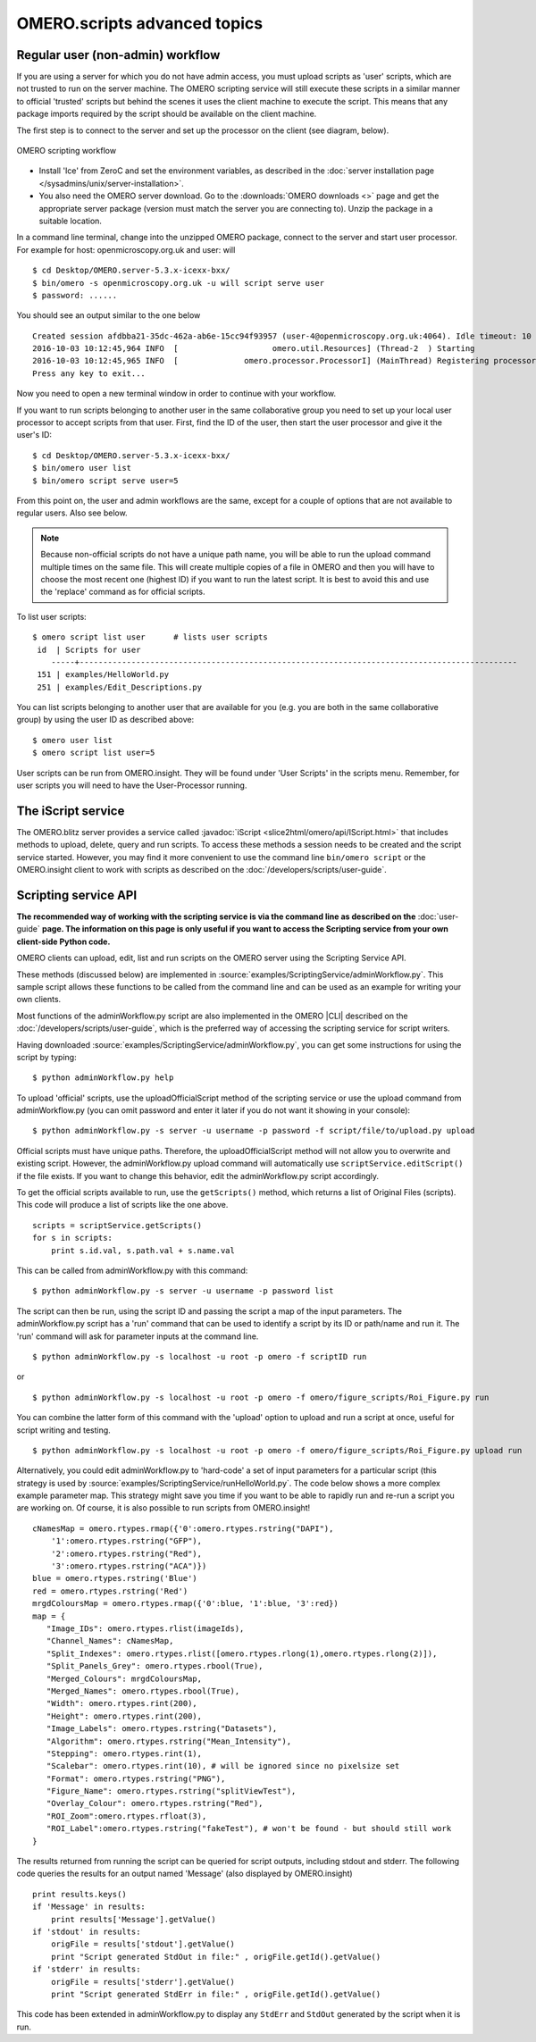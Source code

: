 OMERO.scripts advanced topics
=============================

Regular user (non-admin) workflow
---------------------------------

If you are using a server for which you do not have admin access, you
must upload scripts as 'user' scripts, which are not trusted to run on
the server machine. The OMERO scripting service will still execute these
scripts in a similar manner to official 'trusted' scripts but behind the
scenes it uses the client machine to execute the script. This means that
any package imports required by the script should be available on the
client machine.

The first step is to connect to the server and set up the processor on
the client (see diagram, below).

.. figure:: /images/omero-scripting-workflow.png
  :align: center
  :alt: OMERO scripting workflow

  OMERO scripting workflow

-  Install 'Ice' from ZeroC and set the environment
   variables, as described in the
   :doc:`server installation page </sysadmins/unix/server-installation>`.
-  You also need the OMERO server download. Go to the :downloads:`OMERO
   downloads <>` page and get the appropriate server package (version
   must match the server you are connecting to). Unzip the package in a
   suitable location.

In a command line terminal, change into the unzipped OMERO package,
connect to the server and start user processor. For example for host:
openmicroscopy.org.uk and user: will

::

    $ cd Desktop/OMERO.server-5.3.x-icexx-bxx/
    $ bin/omero -s openmicroscopy.org.uk -u will script serve user
    $ password: ......

You should see an output similar to the one below

::

    Created session afdbba21-35dc-462a-ab6e-15cc94f93957 (user-4@openmicroscopy.org.uk:4064). Idle timeout: 10 min. Current group: read-only-1
    2016-10-03 10:12:45,964 INFO  [                    omero.util.Resources] (Thread-2  ) Starting
    2016-10-03 10:12:45,965 INFO  [              omero.processor.ProcessorI] (MainThread) Registering processor %fOr(Up>[ERUV%B8$.N</omero.scripts.serve-fa53ba-3959-4d85-876a-00e8b932eb -t -e 1.0:tcp -h openmicroscopy.org.uk -p 54385
    Press any key to exit...

Now you need to open a new terminal window in order to continue with your workflow. 

If you want to run scripts belonging to another user in the same
collaborative group you need to set up your local user processor to
accept scripts from that user. First, find the ID of the user, then
start the user processor and give it the user's ID:

::

    $ cd Desktop/OMERO.server-5.3.x-icexx-bxx/
    $ bin/omero user list
    $ bin/omero script serve user=5

From this point on, the user and admin workflows are the same, except
for a couple of options that are not available to regular users. Also
see below.

.. note::

    Because non-official scripts do not have a unique path name, you
    will be able to run the upload command multiple times on the same file.
    This will create multiple copies of a file in OMERO and then you will
    have to choose the most recent one (highest ID) if you want to run the
    latest script. It is best to avoid this and use the 'replace' command as
    for official scripts.

To list user scripts:

::

    $ omero script list user      # lists user scripts
     id  | Scripts for user                                                                            
        -----+---------------------------------------------------------------------------------------------
     151 | examples/HelloWorld.py        
     251 | examples/Edit_Descriptions.py

You can list scripts belonging to another user that are available for
you (e.g. you are both in the same collaborative group) by using the
user ID as described above:

::

    $ omero user list
    $ omero script list user=5

User scripts can be run from OMERO.insight. They will be found under 'User
Scripts' in the scripts menu. Remember, for user scripts you will need
to have the User-Processor running.


The iScript service
-------------------

The OMERO.blitz server provides a service called 
:javadoc:`iScript <slice2html/omero/api/IScript.html>` that includes
methods to upload, delete, query and run scripts. To access these methods
a session needs to be created and the script service started. However,
you may find it more convenient to use the command line
``bin/omero script`` or the OMERO.insight client to work with scripts
as described on the :doc:`/developers/scripts/user-guide`.

Scripting service API
---------------------

**The recommended way of working with the scripting service is via the
command line as described on the** :doc:`user-guide`
**page. The information on this page is only useful if you want to access
the Scripting service from your own client-side Python code.**


OMERO clients can upload, edit, list and run scripts on the OMERO server
using the Scripting Service API.

These methods (discussed below) are implemented in
:source:`examples/ScriptingService/adminWorkflow.py`.
This sample script allows these functions to be called from the command
line and can be used as an example for writing your own clients.

Most functions of the adminWorkflow.py script are also implemented in
the OMERO |CLI| described on the :doc:`/developers/scripts/user-guide`,
which is the preferred way of accessing the scripting service for script
writers.

Having downloaded
:source:`examples/ScriptingService/adminWorkflow.py`,
you can get some instructions for using the script by typing:

::

    $ python adminWorkflow.py help

To upload 'official' scripts, use the uploadOfficialScript method of the
scripting service or use the upload command from adminWorkflow.py (you
can omit password and enter it later if you do not want it showing in
your console):

::

    $ python adminWorkflow.py -s server -u username -p password -f script/file/to/upload.py upload

Official scripts must have unique paths. Therefore, the
uploadOfficialScript method will not allow you to overwrite and existing
script. However, the adminWorkflow.py upload command will automatically
use ``scriptService.editScript()`` if the file exists. If you want to
change this behavior, edit the adminWorkflow.py script accordingly.

To get the official scripts available to run, use the ``getScripts()``
method, which returns a list of Original Files (scripts). This code will
produce a list of scripts like the one above.

::

    scripts = scriptService.getScripts()
    for s in scripts:
        print s.id.val, s.path.val + s.name.val 

This can be called from adminWorkflow.py with this command:

::

    $ python adminWorkflow.py -s server -u username -p password list

The script can then be run, using the script ID and passing the script a
map of the input parameters. The adminWorkflow.py script has a 'run'
command that can be used to identify a script by its ID or path/name and
run it. The 'run' command will ask for parameter inputs at the command
line.

::

    $ python adminWorkflow.py -s localhost -u root -p omero -f scriptID run

or

::

    $ python adminWorkflow.py -s localhost -u root -p omero -f omero/figure_scripts/Roi_Figure.py run

You can combine the latter form of this command with the 'upload' option
to upload and run a script at once, useful for script writing and
testing.

::

    $ python adminWorkflow.py -s localhost -u root -p omero -f omero/figure_scripts/Roi_Figure.py upload run

Alternatively, you could edit adminWorkflow.py to 'hard-code' a set of
input parameters for a particular script (this strategy is used by
:source:`examples/ScriptingService/runHelloWorld.py`.
The code below shows a more complex example parameter map. This strategy
might save you time if you want to be able to rapidly run and re-run a
script you are working on. Of course, it is also possible to run scripts
from OMERO.insight!

::

    cNamesMap = omero.rtypes.rmap({'0':omero.rtypes.rstring("DAPI"),
        '1':omero.rtypes.rstring("GFP"), 
        '2':omero.rtypes.rstring("Red"), 
        '3':omero.rtypes.rstring("ACA")})
    blue = omero.rtypes.rstring('Blue')
    red = omero.rtypes.rstring('Red')
    mrgdColoursMap = omero.rtypes.rmap({'0':blue, '1':blue, '3':red})
    map = {
       "Image_IDs": omero.rtypes.rlist(imageIds),   
       "Channel_Names": cNamesMap,
       "Split_Indexes": omero.rtypes.rlist([omero.rtypes.rlong(1),omero.rtypes.rlong(2)]),
       "Split_Panels_Grey": omero.rtypes.rbool(True),
       "Merged_Colours": mrgdColoursMap,
       "Merged_Names": omero.rtypes.rbool(True),
       "Width": omero.rtypes.rint(200),
       "Height": omero.rtypes.rint(200),
       "Image_Labels": omero.rtypes.rstring("Datasets"),
       "Algorithm": omero.rtypes.rstring("Mean_Intensity"),
       "Stepping": omero.rtypes.rint(1),
       "Scalebar": omero.rtypes.rint(10), # will be ignored since no pixelsize set
       "Format": omero.rtypes.rstring("PNG"),
       "Figure_Name": omero.rtypes.rstring("splitViewTest"),
       "Overlay_Colour": omero.rtypes.rstring("Red"),
       "ROI_Zoom":omero.rtypes.rfloat(3),
       "ROI_Label":omero.rtypes.rstring("fakeTest"), # won't be found - but should still work
    }

The results returned from running the script can be queried for script
outputs, including stdout and stderr. The following code queries the
results for an output named 'Message' (also displayed by OMERO.insight)

::

    print results.keys()
    if 'Message' in results:
        print results['Message'].getValue()
    if 'stdout' in results:
        origFile = results['stdout'].getValue()
        print "Script generated StdOut in file:" , origFile.getId().getValue()
    if 'stderr' in results:
        origFile = results['stderr'].getValue()
        print "Script generated StdErr in file:" , origFile.getId().getValue()

This code has been extended in adminWorkflow.py to display any ``StdErr``
and ``StdOut`` generated by the script when it is run.

